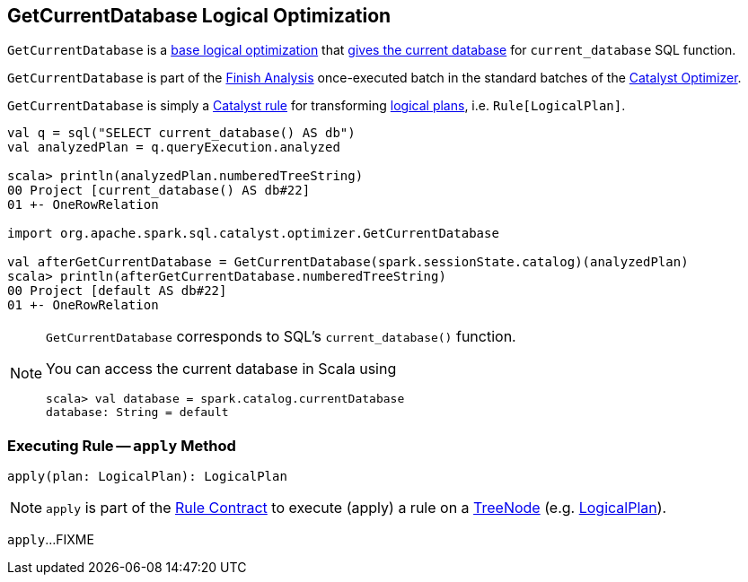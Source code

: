 == [[GetCurrentDatabase]] GetCurrentDatabase Logical Optimization

`GetCurrentDatabase` is a <<spark-sql-Optimizer.adoc#batches, base logical optimization>> that <<apply, gives the current database>> for `current_database` SQL function.

`GetCurrentDatabase` is part of the <<spark-sql-Optimizer.adoc#GetCurrentDatabase, Finish Analysis>> once-executed batch in the standard batches of the <<spark-sql-Optimizer.adoc#, Catalyst Optimizer>>.

`GetCurrentDatabase` is simply a <<spark-sql-catalyst-Rule.adoc#, Catalyst rule>> for transforming <<spark-sql-LogicalPlan.adoc#, logical plans>>, i.e. `Rule[LogicalPlan]`.

[source, scala]
----
val q = sql("SELECT current_database() AS db")
val analyzedPlan = q.queryExecution.analyzed

scala> println(analyzedPlan.numberedTreeString)
00 Project [current_database() AS db#22]
01 +- OneRowRelation

import org.apache.spark.sql.catalyst.optimizer.GetCurrentDatabase

val afterGetCurrentDatabase = GetCurrentDatabase(spark.sessionState.catalog)(analyzedPlan)
scala> println(afterGetCurrentDatabase.numberedTreeString)
00 Project [default AS db#22]
01 +- OneRowRelation
----

[NOTE]
====
`GetCurrentDatabase` corresponds to SQL's `current_database()` function.

You can access the current database in Scala using

```
scala> val database = spark.catalog.currentDatabase
database: String = default
```
====

=== [[apply]] Executing Rule -- `apply` Method

[source, scala]
----
apply(plan: LogicalPlan): LogicalPlan
----

NOTE: `apply` is part of the <<spark-sql-catalyst-Rule.adoc#apply, Rule Contract>> to execute (apply) a rule on a <<spark-sql-catalyst-TreeNode.adoc#, TreeNode>> (e.g. <<spark-sql-LogicalPlan.adoc#, LogicalPlan>>).

`apply`...FIXME
